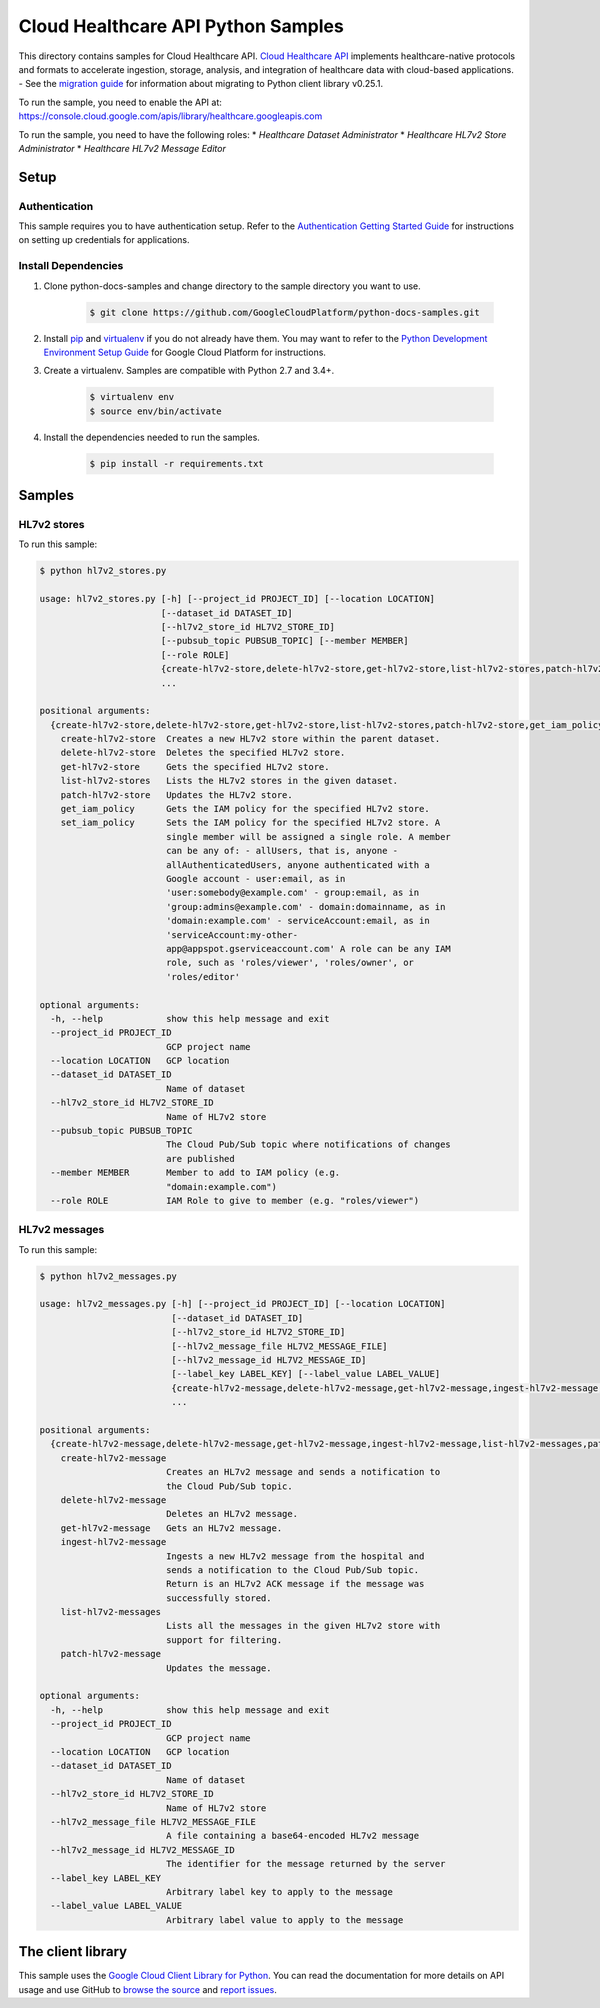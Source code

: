 .. This file is automatically generated. Do not edit this file directly.

Cloud Healthcare API Python Samples
===============================================================================

.. image:: https://gstatic.com/cloudssh/images/open-btn.png
   :target: https://console.cloud.google.com/cloudshell/open?git_repo=https://github.com/GoogleCloudPlatform/python-docs-samples&page=editor&open_in_editor=healthcare/api-client/v1/hl7v2/README.rst


This directory contains samples for Cloud Healthcare API. `Cloud Healthcare API`_ implements healthcare-native protocols and formats to accelerate ingestion, storage, analysis, and integration of healthcare data with cloud-based applications.
- See the `migration guide`_ for information about migrating to Python client library v0.25.1.

.. _migration guide: https://cloud.google.com/vision/docs/python-client-migration




.. _Cloud Healthcare API: https://cloud.google.com/healthcare/docs

To run the sample, you need to enable the API at: https://console.cloud.google.com/apis/library/healthcare.googleapis.com


To run the sample, you need to have the following roles:
* `Healthcare Dataset Administrator`
* `Healthcare HL7v2 Store Administrator`
* `Healthcare HL7v2 Message Editor`



Setup
-------------------------------------------------------------------------------


Authentication
++++++++++++++

This sample requires you to have authentication setup. Refer to the
`Authentication Getting Started Guide`_ for instructions on setting up
credentials for applications.

.. _Authentication Getting Started Guide:
    https://cloud.google.com/docs/authentication/getting-started

Install Dependencies
++++++++++++++++++++

#. Clone python-docs-samples and change directory to the sample directory you want to use.

    .. code-block:: bash

        $ git clone https://github.com/GoogleCloudPlatform/python-docs-samples.git

#. Install `pip`_ and `virtualenv`_ if you do not already have them. You may want to refer to the `Python Development Environment Setup Guide`_ for Google Cloud Platform for instructions.

   .. _Python Development Environment Setup Guide:
       https://cloud.google.com/python/setup

#. Create a virtualenv. Samples are compatible with Python 2.7 and 3.4+.

    .. code-block:: bash

        $ virtualenv env
        $ source env/bin/activate

#. Install the dependencies needed to run the samples.

    .. code-block:: bash

        $ pip install -r requirements.txt

.. _pip: https://pip.pypa.io/
.. _virtualenv: https://virtualenv.pypa.io/

Samples
-------------------------------------------------------------------------------

HL7v2 stores
+++++++++++++++++++++++++++++++++++++++++++++++++++++++++++++++++++++++++++++++

.. image:: https://gstatic.com/cloudssh/images/open-btn.png
   :target: https://console.cloud.google.com/cloudshell/open?git_repo=https://github.com/GoogleCloudPlatform/python-docs-samples&page=editor&open_in_editor=healthcare/api-client/v1/hl7v2/hl7v2_stores.py,healthcare/api-client/v1/hl7v2/README.rst




To run this sample:

.. code-block:: bash

    $ python hl7v2_stores.py

    usage: hl7v2_stores.py [-h] [--project_id PROJECT_ID] [--location LOCATION]
                           [--dataset_id DATASET_ID]
                           [--hl7v2_store_id HL7V2_STORE_ID]
                           [--pubsub_topic PUBSUB_TOPIC] [--member MEMBER]
                           [--role ROLE]
                           {create-hl7v2-store,delete-hl7v2-store,get-hl7v2-store,list-hl7v2-stores,patch-hl7v2-store,get_iam_policy,set_iam_policy}
                           ...

    positional arguments:
      {create-hl7v2-store,delete-hl7v2-store,get-hl7v2-store,list-hl7v2-stores,patch-hl7v2-store,get_iam_policy,set_iam_policy}
        create-hl7v2-store  Creates a new HL7v2 store within the parent dataset.
        delete-hl7v2-store  Deletes the specified HL7v2 store.
        get-hl7v2-store     Gets the specified HL7v2 store.
        list-hl7v2-stores   Lists the HL7v2 stores in the given dataset.
        patch-hl7v2-store   Updates the HL7v2 store.
        get_iam_policy      Gets the IAM policy for the specified HL7v2 store.
        set_iam_policy      Sets the IAM policy for the specified HL7v2 store. A
                            single member will be assigned a single role. A member
                            can be any of: - allUsers, that is, anyone -
                            allAuthenticatedUsers, anyone authenticated with a
                            Google account - user:email, as in
                            'user:somebody@example.com' - group:email, as in
                            'group:admins@example.com' - domain:domainname, as in
                            'domain:example.com' - serviceAccount:email, as in
                            'serviceAccount:my-other-
                            app@appspot.gserviceaccount.com' A role can be any IAM
                            role, such as 'roles/viewer', 'roles/owner', or
                            'roles/editor'

    optional arguments:
      -h, --help            show this help message and exit
      --project_id PROJECT_ID
                            GCP project name
      --location LOCATION   GCP location
      --dataset_id DATASET_ID
                            Name of dataset
      --hl7v2_store_id HL7V2_STORE_ID
                            Name of HL7v2 store
      --pubsub_topic PUBSUB_TOPIC
                            The Cloud Pub/Sub topic where notifications of changes
                            are published
      --member MEMBER       Member to add to IAM policy (e.g.
                            "domain:example.com")
      --role ROLE           IAM Role to give to member (e.g. "roles/viewer")



HL7v2 messages
+++++++++++++++++++++++++++++++++++++++++++++++++++++++++++++++++++++++++++++++

.. image:: https://gstatic.com/cloudssh/images/open-btn.png
   :target: https://console.cloud.google.com/cloudshell/open?git_repo=https://github.com/GoogleCloudPlatform/python-docs-samples&page=editor&open_in_editor=healthcare/api-client/v1/hl7v2/hl7v2_messages.py,healthcare/api-client/v1/hl7v2/README.rst




To run this sample:

.. code-block:: bash

    $ python hl7v2_messages.py

    usage: hl7v2_messages.py [-h] [--project_id PROJECT_ID] [--location LOCATION]
                             [--dataset_id DATASET_ID]
                             [--hl7v2_store_id HL7V2_STORE_ID]
                             [--hl7v2_message_file HL7V2_MESSAGE_FILE]
                             [--hl7v2_message_id HL7V2_MESSAGE_ID]
                             [--label_key LABEL_KEY] [--label_value LABEL_VALUE]
                             {create-hl7v2-message,delete-hl7v2-message,get-hl7v2-message,ingest-hl7v2-message,list-hl7v2-messages,patch-hl7v2-message}
                             ...

    positional arguments:
      {create-hl7v2-message,delete-hl7v2-message,get-hl7v2-message,ingest-hl7v2-message,list-hl7v2-messages,patch-hl7v2-message}
        create-hl7v2-message
                            Creates an HL7v2 message and sends a notification to
                            the Cloud Pub/Sub topic.
        delete-hl7v2-message
                            Deletes an HL7v2 message.
        get-hl7v2-message   Gets an HL7v2 message.
        ingest-hl7v2-message
                            Ingests a new HL7v2 message from the hospital and
                            sends a notification to the Cloud Pub/Sub topic.
                            Return is an HL7v2 ACK message if the message was
                            successfully stored.
        list-hl7v2-messages
                            Lists all the messages in the given HL7v2 store with
                            support for filtering.
        patch-hl7v2-message
                            Updates the message.

    optional arguments:
      -h, --help            show this help message and exit
      --project_id PROJECT_ID
                            GCP project name
      --location LOCATION   GCP location
      --dataset_id DATASET_ID
                            Name of dataset
      --hl7v2_store_id HL7V2_STORE_ID
                            Name of HL7v2 store
      --hl7v2_message_file HL7V2_MESSAGE_FILE
                            A file containing a base64-encoded HL7v2 message
      --hl7v2_message_id HL7V2_MESSAGE_ID
                            The identifier for the message returned by the server
      --label_key LABEL_KEY
                            Arbitrary label key to apply to the message
      --label_value LABEL_VALUE
                            Arbitrary label value to apply to the message





The client library
-------------------------------------------------------------------------------

This sample uses the `Google Cloud Client Library for Python`_.
You can read the documentation for more details on API usage and use GitHub
to `browse the source`_ and  `report issues`_.

.. _Google Cloud Client Library for Python:
    https://googlecloudplatform.github.io/google-cloud-python/
.. _browse the source:
    https://github.com/GoogleCloudPlatform/google-cloud-python
.. _report issues:
    https://github.com/GoogleCloudPlatform/google-cloud-python/issues


.. _Google Cloud SDK: https://cloud.google.com/sdk/

